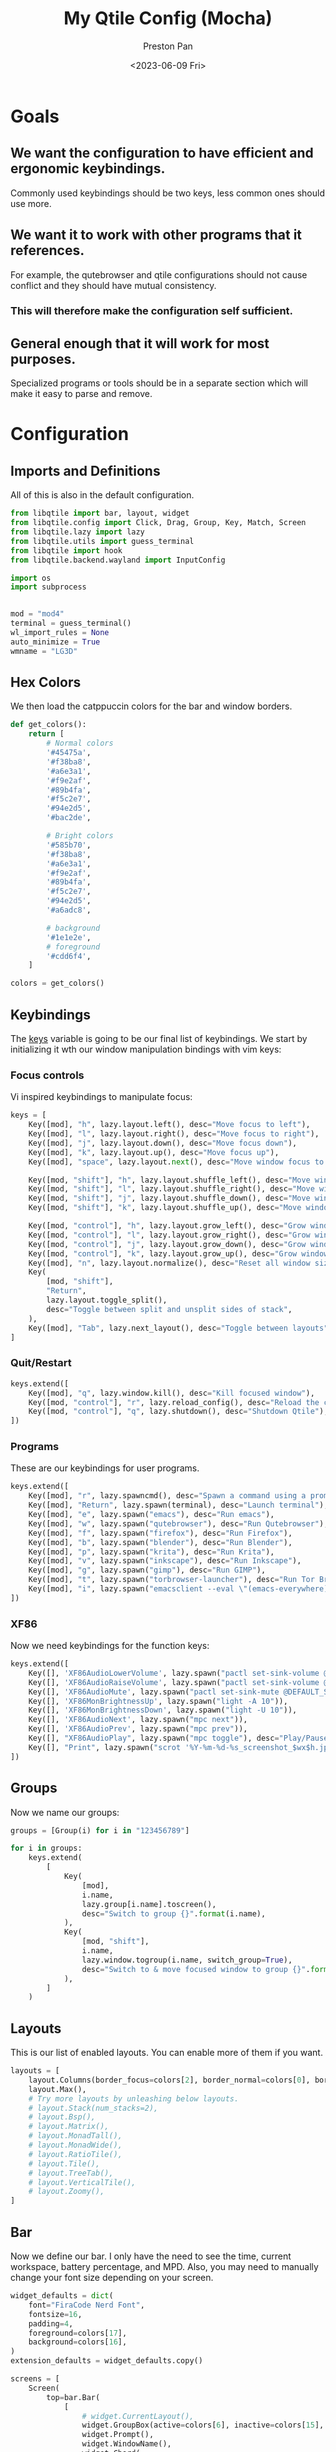 #+title: My Qtile Config (Mocha)
#+author: Preston Pan
#+date: <2023-06-09 Fri>
#+description: a catppuccin qtile configuration written in emacs
#+html_head: <link rel="stylesheet" type="text/css" href="../style.css" />
* Goals
** We want the configuration to have efficient and ergonomic keybindings.
Commonly used keybindings should be two keys, less common ones should use more.
** We want it to work with other programs that it references.
For example, the qutebrowser and qtile configurations should not cause conflict
and they should have mutual consistency.
*** This will therefore make the configuration self sufficient.
** General enough that it will work for most purposes.
Specialized programs or tools should be in a separate section which will make
it easy to parse and remove.

* Configuration
** Imports and Definitions
All of this is also in the default configuration.
#+begin_src python :tangle config.py
from libqtile import bar, layout, widget
from libqtile.config import Click, Drag, Group, Key, Match, Screen
from libqtile.lazy import lazy
from libqtile.utils import guess_terminal
from libqtile import hook
from libqtile.backend.wayland import InputConfig

import os
import subprocess


mod = "mod4"
terminal = guess_terminal()
wl_import_rules = None
auto_minimize = True
wmname = "LG3D"
#+end_src
** Hex Colors
We then load the catppuccin colors for the bar and window borders.
#+begin_src python :tangle config.py
def get_colors():
    return [
        # Normal colors
        '#45475a',
        '#f38ba8',
        '#a6e3a1',
        '#f9e2af',
        '#89b4fa',
        '#f5c2e7',
        '#94e2d5',
        '#bac2de',

        # Bright colors
        '#585b70',
        '#f38ba8',
        '#a6e3a1',
        '#f9e2af',
        '#89b4fa',
        '#f5c2e7',
        '#94e2d5',
        '#a6adc8',

        # background
        '#1e1e2e',
        # foreground
        '#cdd6f4',
    ]

colors = get_colors()
#+end_src
** Keybindings
The _keys_ variable is going to be our final list of keybindings. We start by initializing it
wth our window manipulation bindings with vim keys:
*** Focus controls
Vi inspired keybindings to manipulate focus:
#+begin_src python :tangle config.py
keys = [
    Key([mod], "h", lazy.layout.left(), desc="Move focus to left"),
    Key([mod], "l", lazy.layout.right(), desc="Move focus to right"),
    Key([mod], "j", lazy.layout.down(), desc="Move focus down"),
    Key([mod], "k", lazy.layout.up(), desc="Move focus up"),
    Key([mod], "space", lazy.layout.next(), desc="Move window focus to other window"),

    Key([mod, "shift"], "h", lazy.layout.shuffle_left(), desc="Move window to the left"),
    Key([mod, "shift"], "l", lazy.layout.shuffle_right(), desc="Move window to the right"),
    Key([mod, "shift"], "j", lazy.layout.shuffle_down(), desc="Move window down"),
    Key([mod, "shift"], "k", lazy.layout.shuffle_up(), desc="Move window up"),

    Key([mod, "control"], "h", lazy.layout.grow_left(), desc="Grow window to the left"),
    Key([mod, "control"], "l", lazy.layout.grow_right(), desc="Grow window to the right"),
    Key([mod, "control"], "j", lazy.layout.grow_down(), desc="Grow window down"),
    Key([mod, "control"], "k", lazy.layout.grow_up(), desc="Grow window up"),
    Key([mod], "n", lazy.layout.normalize(), desc="Reset all window sizes"),
    Key(
        [mod, "shift"],
        "Return",
        lazy.layout.toggle_split(),
        desc="Toggle between split and unsplit sides of stack",
    ),
    Key([mod], "Tab", lazy.next_layout(), desc="Toggle between layouts"),
]
#+end_src
*** Quit/Restart
#+begin_src python :tangle config.py
keys.extend([
    Key([mod], "q", lazy.window.kill(), desc="Kill focused window"),
    Key([mod, "control"], "r", lazy.reload_config(), desc="Reload the config"),
    Key([mod, "control"], "q", lazy.shutdown(), desc="Shutdown Qtile"),
])
#+end_src
*** Programs
These are our keybindings for user programs.
#+begin_src python :tangle config.py
keys.extend([
    Key([mod], "r", lazy.spawncmd(), desc="Spawn a command using a prompt widget"),
    Key([mod], "Return", lazy.spawn(terminal), desc="Launch terminal"),
    Key([mod], "e", lazy.spawn("emacs"), desc="Run emacs"),
    Key([mod], "w", lazy.spawn("qutebrowser"), desc="Run Qutebrowser"),
    Key([mod], "f", lazy.spawn("firefox"), desc="Run Firefox"),
    Key([mod], "b", lazy.spawn("blender"), desc="Run Blender"),
    Key([mod], "p", lazy.spawn("krita"), desc="Run Krita"),
    Key([mod], "v", lazy.spawn("inkscape"), desc="Run Inkscape"),
    Key([mod], "g", lazy.spawn("gimp"), desc="Run GIMP"),
    Key([mod], "t", lazy.spawn("torbrowser-launcher"), desc="Run Tor Browser"),
    Key([mod], "i", lazy.spawn("emacsclient --eval \"(emacs-everywhere)\""), desc="Emacs Everywhere!"),
])
#+end_src
*** XF86
Now we need keybindings for the function keys:
#+begin_src python :tangle config.py
keys.extend([
    Key([], 'XF86AudioLowerVolume', lazy.spawn("pactl set-sink-volume @DEFAULT_SINK@ -5%")),
    Key([], 'XF86AudioRaiseVolume', lazy.spawn("pactl set-sink-volume @DEFAULT_SINK@ +5%")),
    Key([], 'XF86AudioMute', lazy.spawn("pactl set-sink-mute @DEFAULT_SINK@ toggle")),
    Key([], 'XF86MonBrightnessUp', lazy.spawn("light -A 10")),
    Key([], 'XF86MonBrightnessDown', lazy.spawn("light -U 10")),
    Key([], 'XF86AudioNext', lazy.spawn("mpc next")),
    Key([], 'XF86AudioPrev', lazy.spawn("mpc prev")),
    Key([], "XF86AudioPlay", lazy.spawn("mpc toggle"), desc="Play/Pause player"),
    Key([], "Print", lazy.spawn("scrot '%Y-%m-%d-%s_screenshot_$wx$h.jpg' -e 'mv $f ~/img/scrot")),
])
#+end_src
** Groups
Now we name our groups:
#+begin_src python :tangle config.py
groups = [Group(i) for i in "123456789"]

for i in groups:
    keys.extend(
        [
            Key(
                [mod],
                i.name,
                lazy.group[i.name].toscreen(),
                desc="Switch to group {}".format(i.name),
            ),
            Key(
                [mod, "shift"],
                i.name,
                lazy.window.togroup(i.name, switch_group=True),
                desc="Switch to & move focused window to group {}".format(i.name),
            ),
        ]
    )
#+end_src
** Layouts
This is our list of enabled layouts. You can enable more of them if you want.
#+begin_src python :tangle config.py
layouts = [
    layout.Columns(border_focus=colors[2], border_normal=colors[0], border_width=4, margin=7),
    layout.Max(),
    # Try more layouts by unleashing below layouts.
    # layout.Stack(num_stacks=2),
    # layout.Bsp(),
    # layout.Matrix(),
    # layout.MonadTall(),
    # layout.MonadWide(),
    # layout.RatioTile(),
    # layout.Tile(),
    # layout.TreeTab(),
    # layout.VerticalTile(),
    # layout.Zoomy(),
]
#+end_src
** Bar
Now we define our bar. I only have the need to see the time, current workspace, battery percentage,
and MPD. Also, you may need to manually change your font size depending on your screen.
#+begin_src python :tangle config.py
widget_defaults = dict(
    font="FiraCode Nerd Font",
    fontsize=16,
    padding=4,
    foreground=colors[17],
    background=colors[16],
)
extension_defaults = widget_defaults.copy()

screens = [
    Screen(
        top=bar.Bar(
            [
                # widget.CurrentLayout(),
                widget.GroupBox(active=colors[6], inactive=colors[15], this_current_screen_border=colors[4], highlight_color=colors[3]),
                widget.Prompt(),
                widget.WindowName(),
                widget.Chord(
                    chords_colors={
                        "launch": ("#ff0000", "#ffffff"),
                    },
                    name_transform=lambda name: name.upper(),
                ),
                # widget.StatusNotifier(),

                widget.Systray(),
                widget.Battery(charge_char="🔋", discharge_char="🔋", full_char="🔋", format="{char} {percent:2.0%}"),
                # widget.TextBox("|", foreground=colors[1]),
                widget.Sep(padding=16, size_percent=80, foreground=colors[1]),
                widget.Clock(format="🕒 %a %I:%M %p"),
                widget.Sep(padding=16, size_percent=80, foreground=colors[1]),
                widget.Mpd2(),
                widget.TextBox("  "),

            ],
            24,

            # border_width=[2, 0, 2, 0],  # Draw top and bottom borders
            # border_color=["ff00ff", "000000", "ff00ff", "000000"]  # Borders are magenta
        ),
        bottom=bar.Gap(4),
        left=bar.Gap(3),
        right=bar.Gap(3),
    ),
]
#+end_src
** Mouse
We configure the mouse to interact with floating windows.
#+begin_src python :tangle config.py
mouse = [
    Drag([mod], "Button1", lazy.window.set_position_floating(), start=lazy.window.get_position()),
    Drag([mod], "Button3", lazy.window.set_size_floating(), start=lazy.window.get_size()),
    Click([mod], "Button2", lazy.window.bring_to_front()),
]
#+end_src

Also, we need to toggle some options:
#+begin_src python :tangle config.py
dgroups_app_rules = []  # type: list
follow_mouse_focus = True
bring_front_click = False
cursor_warp = False
#+end_src

And then we add the applications that need to start in floating:
#+begin_src python :tangle config.py
floating_layout = layout.Floating(
    float_rules=[
        # Run the utility of `xprop` to see the wm class and name of an X client.
        *layout.Floating.default_float_rules,
        Match(wm_class="confirmreset"),  # gitk
        Match(wm_class="makebranch"),  # gitk
        Match(wm_class="maketag"),  # gitk
        Match(wm_class="ssh-askpass"),  # ssh-askpass
        Match(title="branchdialog"),  # gitk
        Match(title="pinentry"),  # GPG key password entry
    ]
)
#+end_src
** I have no idea what these are
but they work for some reason.
#+begin_src python :tangle config.py
auto_fullscreen = True
focus_on_window_activation = "smart"
reconfigure_screens = True
#+end_src
** Autostart
If we used wayland, then we must autostart here:
#+begin_src python :tangle config.py
@hook.subscribe.startup_once
def autostart():
   home = os.path.expanduser("~")
   subprocess.call([home + '/.config/qtile/autostart.sh'])
#+end_src
** Input Rules
in wayland, setxkbmap is not possible. Therefore:
#+begin_src python :tangle config.py
wl_input_rules = {
    "1267:12377:ELAN1300:00 04F3:3059 Touchpad": InputConfig(left_handed=True),
    "*": InputConfig(left_handed=True, pointer_accel=True),
    "type:keyboard": InputConfig(kb_options="caps:swapescape,compose:ralt"),
}
#+end_src
